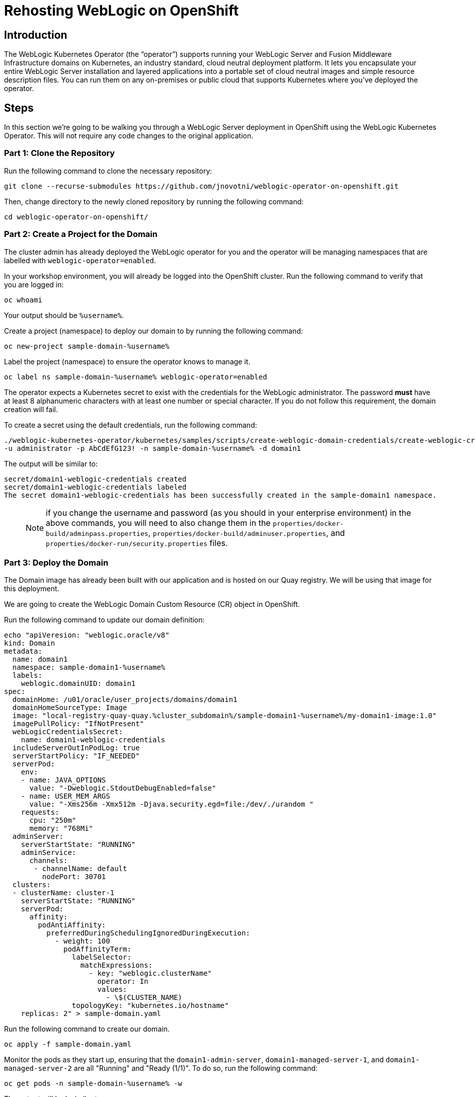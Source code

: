 = Rehosting WebLogic on OpenShift

== Introduction
The WebLogic Kubernetes Operator (the “operator”) supports running your WebLogic Server and Fusion Middleware Infrastructure domains on Kubernetes, an industry standard, cloud neutral deployment platform. It lets you encapsulate your entire WebLogic Server installation and layered applications into a portable set of cloud neutral images and simple resource description files. You can run them on any on-premises or public cloud that supports Kubernetes where you’ve deployed the operator.

== Steps
In this section we're going to be walking you through a WebLogic Server deployment in OpenShift using the WebLogic Kubernetes Operator. This will not require any code changes to the original application.

=== Part 1: Clone the Repository

Run the following command to clone the necessary repository:

[source,bash,role=execute]
----
git clone --recurse-submodules https://github.com/jnovotni/weblogic-operator-on-openshift.git
----

Then, change directory to the newly cloned repository by running the following command:

[source,bash,role=execute]
----
cd weblogic-operator-on-openshift/
----

=== Part 2: Create a Project for the Domain
The cluster admin has already deployed the WebLogic operator for you and the operator will be managing namespaces that are labelled with `weblogic-operator=enabled`.

In your workshop environment, you will already be logged into the OpenShift cluster. Run the following command to verify that you are logged in:
[source, bash, role=execute]
----
oc whoami
----

Your output should be `%username%`.

Create a project (namespace) to deploy our domain to by running the following command:

[source,bash,role=execute]
----
oc new-project sample-domain-%username%
----

Label the project (namespace) to ensure the operator knows to manage it.

[source,bash,role=execute]
----
oc label ns sample-domain-%username% weblogic-operator=enabled
----

The operator expects a Kubernetes secret to exist with the credentials for the WebLogic administrator. The password **must** have at least 8 alphanumeric characters with at least one number or special character. If you do not follow this requirement, the domain creation will fail.

To create a secret using the default credentials, run the following command:

[source,bash,role=execute]
----
./weblogic-kubernetes-operator/kubernetes/samples/scripts/create-weblogic-domain-credentials/create-weblogic-credentials.sh \
-u administrator -p AbCdEfG123! -n sample-domain-%username% -d domain1
----

The output will be similar to:

```
secret/domain1-weblogic-credentials created
secret/domain1-weblogic-credentials labeled
The secret domain1-weblogic-credentials has been successfully created in the sample-domain1 namespace.
```

> NOTE: if you change the username and password (as you should in your enterprise environment) in the above commands, you will need to also change them in the `properties/docker-build/adminpass.properties`, `properties/docker-build/adminuser.properties`, and `properties/docker-run/security.properties` files.

=== Part 3: Deploy the Domain

The Domain image has already been built with our application and is hosted on our Quay registry. We will be using that image for this deployment.

//Create the WebLogic Domain Custom Resource (CR) object in OpenShift by running the following command:

We are going to create the WebLogic Domain Custom Resource (CR) object in OpenShift.

Run the following command to update our domain definition:
//> NOTE: The image must be updated to use the correct url and image namespace must be updated to sample-domain-%username% before running the following command.
[source,bash,role=execute]
----
echo "apiVeresion: "weblogic.oracle/v8"
kind: Domain
metadata:
  name: domain1
  namespace: sample-domain1-%username%
  labels:
    weblogic.domainUID: domain1
spec:
  domainHome: /u01/oracle/user_projects/domains/domain1
  domainHomeSourceType: Image
  image: "local-registry-quay-quay.%cluster_subdomain%/sample-domain1-%username%/my-domain1-image:1.0"
  imagePullPolicy: "IfNotPresent"
  webLogicCredentialsSecret:
    name: domain1-weblogic-credentials
  includeServerOutInPodLog: true
  serverStartPolicy: "IF_NEEDED"
  serverPod:
    env:
    - name: JAVA_OPTIONS
      value: "-Dweblogic.StdoutDebugEnabled=false"
    - name: USER_MEM_ARGS
      value: "-Xms256m -Xmx512m -Djava.security.egd=file:/dev/./urandom "
    requests:
      cpu: "250m"
      memory: "768Mi"
  adminServer:
    serverStartState: "RUNNING"
    adminService:
      channels:
       - channelName: default
         nodePort: 30701
  clusters:
  - clusterName: cluster-1
    serverStartState: "RUNNING"
    serverPod:
      affinity:
        podAntiAffinity:
          preferredDuringSchedulingIgnoredDuringExecution:
            - weight: 100
              podAffinityTerm:
                labelSelector:
                  matchExpressions:
                    - key: "weblogic.clusterName"
                      operator: In
                      values:
                        - \$(CLUSTER_NAME)
                topologyKey: "kubernetes.io/hostname"
    replicas: 2" > sample-domain.yaml
----

Run the following command to create our domain.
[source,bash,role=execute]
----
oc apply -f sample-domain.yaml
----

Monitor the pods as they start up, ensuring that the `domain1-admin-server`, `domain1-managed-server-1`, and `domain1-managed-server-2` are all "Running" and "Ready (1/1)". To do so, run the following command:

[source,bash,role=execute]
----
oc get pods -n sample-domain-%username% -w
----

The output will look similar to:

```
NAME                         READY   STATUS              RESTARTS   AGE
domain1-introspector-77nls   0/1     ContainerCreating   0          2s
domain1-introspector-77nls   0/1     ContainerCreating   0          3s
domain1-introspector-77nls   1/1     Running             0          4s
domain1-introspector-77nls   0/1     Completed           0          21s
domain1-introspector-77nls   0/1     Terminating         0          21s
domain1-introspector-77nls   0/1     Terminating         0          21s
domain1-admin-server         0/1     Pending             0          0s
domain1-admin-server         0/1     Pending             0          0s
domain1-admin-server         0/1     Pending             0          0s
domain1-admin-server         0/1     ContainerCreating   0          0s
domain1-admin-server         0/1     ContainerCreating   0          2s
domain1-admin-server         0/1     Running             0          4s
domain1-admin-server         1/1     Running             0          34s
domain1-managed-server-1     0/1     Pending             0          0s
domain1-managed-server-1     0/1     Pending             0          0s
domain1-managed-server-1     0/1     ContainerCreating   0          0s
domain1-managed-server-1     0/1     ContainerCreating   0          0s
domain1-managed-server-2     0/1     Pending             0          0s
domain1-managed-server-2     0/1     Pending             0          1s
domain1-managed-server-2     0/1     ContainerCreating   0          1s
domain1-managed-server-2     0/1     ContainerCreating   0          1s
domain1-managed-server-1     0/1     ContainerCreating   0          2s
domain1-managed-server-2     0/1     ContainerCreating   0          3s
domain1-managed-server-1     0/1     Running             0          4s
domain1-managed-server-2     0/1     Running             0          5s
domain1-managed-server-1     1/1     Running             0          35s
domain1-managed-server-2     1/1     Running             0          42s
```

Once you see the three containers in "Running" and "Ready (1/1)" status, you can Control+c out of the command.

=== Part 4: View the Administration Portal and Application

We now need to expose both the admin server and the application frontend, using OpenShift's built-in ingress controller. This will enable us to access the admin console, use tooling like WLST, and access our newly deployed WebLogic application. To expose the operator-created services, by running the following command:

[source,bash,role=execute]
----
oc expose service domain1-admin-server-ext --port=default
oc expose service domain1-cluster-cluster-1 --port=default
----

You are now ready to access the admin console or the application in your web browser.

To get the host for the admin console, run the following command:

[source,bash,role=execute]
----
oc get route domain1-admin-server-ext -n sample-domain-%username% --template='{{ .spec.host }}'
----

Once you have the host, going to `http://{{ host }}/console` will allow you to authenticate with the credentials created previously.

To get the host for the WebLogic application, run the following command:

[source,bash,role=execute]
----
oc get route domain1-cluster-cluster-1 -n sample-domain-%username% --template='{{ .spec.host }}'
----

Once you have the host, going to `http://{{ host }}/testwebapp` will show you our test application that was deployed to WebLogic.

== Review
In this section we were able to deploy the WebLogic Operator as well as a WebLogic Domain onto OpenShift without modifying any of the application's code.

== Sections

<<Introduction.adoc#, Back to the Introduction>>

<<JBossRehost.adoc#, Rehosting a JBoss Application>>

<<WebSphereRehost.adoc#, Rehosting a WebSphere Application>>

<<OpenShiftPipelines.adoc#, Deploying a WebSphere Application Using OCP Pipelines>>
